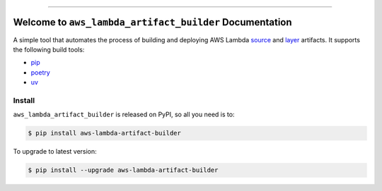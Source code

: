 
.. image:: https://readthedocs.org/projects/aws-lambda-artifact-builder/badge/?version=latest
    :target: https://aws-lambda-artifact-builder.readthedocs.io/en/latest/
    :alt: Documentation Status

.. image:: https://github.com/MacHu-GWU/aws_lambda_artifact_builder-project/actions/workflows/main.yml/badge.svg
    :target: https://github.com/MacHu-GWU/aws_lambda_artifact_builder-project/actions?query=workflow:CI

.. .. image:: https://codecov.io/gh/MacHu-GWU/aws_lambda_artifact_builder-project/branch/main/graph/badge.svg
    :target: https://codecov.io/gh/MacHu-GWU/aws_lambda_artifact_builder-project

.. image:: https://img.shields.io/pypi/v/aws-lambda-artifact-builder.svg
    :target: https://pypi.python.org/pypi/aws-lambda-artifact-builder

.. image:: https://img.shields.io/pypi/l/aws-lambda-artifact-builder.svg
    :target: https://pypi.python.org/pypi/aws-lambda-artifact-builder

.. image:: https://img.shields.io/pypi/pyversions/aws-lambda-artifact-builder.svg
    :target: https://pypi.python.org/pypi/aws-lambda-artifact-builder

.. image:: https://img.shields.io/badge/✍️_Release_History!--None.svg?style=social&logo=github
    :target: https://github.com/MacHu-GWU/aws_lambda_artifact_builder-project/blob/main/release-history.rst

.. image:: https://img.shields.io/badge/⭐_Star_me_on_GitHub!--None.svg?style=social&logo=github
    :target: https://github.com/MacHu-GWU/aws_lambda_artifact_builder-project

------

.. image:: https://img.shields.io/badge/Link-API-blue.svg
    :target: https://aws-lambda-artifact-builder.readthedocs.io/en/latest/py-modindex.html

.. image:: https://img.shields.io/badge/Link-Install-blue.svg
    :target: `install`_

.. image:: https://img.shields.io/badge/Link-GitHub-blue.svg
    :target: https://github.com/MacHu-GWU/aws_lambda_artifact_builder-project

.. image:: https://img.shields.io/badge/Link-Submit_Issue-blue.svg
    :target: https://github.com/MacHu-GWU/aws_lambda_artifact_builder-project/issues

.. image:: https://img.shields.io/badge/Link-Request_Feature-blue.svg
    :target: https://github.com/MacHu-GWU/aws_lambda_artifact_builder-project/issues

.. image:: https://img.shields.io/badge/Link-Download-blue.svg
    :target: https://pypi.org/pypi/aws-lambda-artifact-builder#files


Welcome to ``aws_lambda_artifact_builder`` Documentation
==============================================================================
.. image:: https://aws-lambda-artifact-builder.readthedocs.io/en/latest/_static/aws_lambda_artifact_builder-logo.png
    :target: https://aws-lambda-artifact-builder.readthedocs.io/en/latest/

A simple tool that automates the process of building and deploying AWS Lambda `source <https://docs.aws.amazon.com/lambda/latest/dg/python-package.html>`_ and `layer <https://docs.aws.amazon.com/lambda/latest/dg/chapter-layers.html>`_ artifacts. It supports the following build tools:

- `pip <https://pip.pypa.io/>`_
- `poetry <https://python-poetry.org/>`_
- `uv <https://docs.astral.sh/uv/>`_

.. _install:

Install
------------------------------------------------------------------------------

``aws_lambda_artifact_builder`` is released on PyPI, so all you need is to:

.. code-block:: console

    $ pip install aws-lambda-artifact-builder

To upgrade to latest version:

.. code-block:: console

    $ pip install --upgrade aws-lambda-artifact-builder
